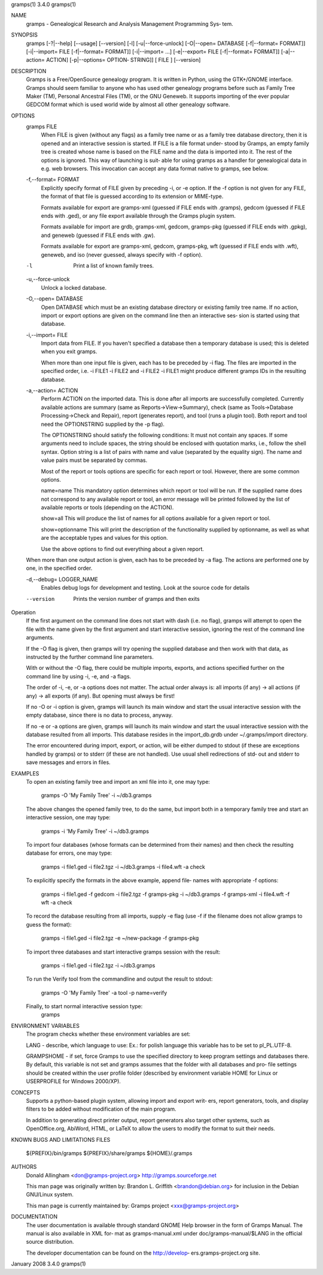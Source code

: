 gramps(1)			     3.4.0			     gramps(1)



NAME
       gramps - Genealogical Research and Analysis Management Programming Sys‐
       tem.


SYNOPSIS
       gramps  [-?|--help]  [--usage]  [--version]  [-l]   [-u|--force-unlock]
       [-O|--open=   DATABASE	[-f|--format=	FORMAT]]   [-i|--import=  FILE
       [-f|--format=   FORMAT]]   [-i|--import=   ...]	  [-e|--export=   FILE
       [-f|--format=  FORMAT]]	[-a|--action=  ACTION]	[-p|--options= OPTION‐
       STRING]] [ FILE ] [--version]


DESCRIPTION
       Gramps is a Free/OpenSource genealogy program. It is written in Python,
       using  the GTK+/GNOME interface.  Gramps should seem familiar to anyone
       who has used other genealogy programs before such as Family Tree  Maker
       (TM),   Personal Ancestral Files (TM), or the GNU Geneweb.  It supports
       importing of the ever popular GEDCOM format which is used world wide by
       almost all other genealogy software.


OPTIONS
       gramps FILE
	      When  FILE is given (without any flags) as a family tree name or
	      as a family tree database directory, then it is  opened  and  an
	      interactive  session is started. If FILE is a file format under‐
	      stood by Gramps, an empty family tree is created	whose name  is
	      based  on  the  FILE  name and the data is imported into it. The
	      rest of the options is ignored. This way of launching  is  suit‐
	      able for using gramps as a handler for genealogical data in e.g.
	      web browsers. This invocation can accept any data format	native
	      to gramps, see below.


       -f,--format= FORMAT
	      Explicitly  specify  format of FILE given by preceding -i, or -e
	      option. If the -f option is not given for any FILE,  the	format
	      of that file is guessed according to its extension or MIME-type.

	      Formats  available  for  export  are gramps-xml (guessed if FILE
	      ends with .gramps), gedcom (guessed if FILE ends with .ged),  or
	      any file export available through the Gramps plugin system.

	      Formats  available  for  import  are  grdb,  gramps-xml, gedcom,
	      gramps-pkg (guessed  if  FILE  ends  with  .gpkg),  and  geneweb
	      (guessed if FILE ends with .gw).

	      Formats available for export are gramps-xml, gedcom, gramps-pkg,
	      wft (guessed if FILE ends with .wft), geneweb,  and  iso	(never
	      guessed, always specify with -f option).


       -l     Print a list of known family trees.


       -u,--force-unlock
	      Unlock a locked database.


       -O,--open= DATABASE
	      Open  DATABASE  which  must be an existing database directory or
	      existing family tree name.   If  no  action,  import  or	export
	      options  are  given on the command line then an interactive ses‐
	      sion is started using that database.


       -i,--import= FILE
	      Import data from FILE. If you haven't specified a database  then
	      a  temporary  database  is  used;  this is deleted when you exit
	      gramps.

	      When more than one input file is given, each has to be  preceded
	      by  -i flag. The files are imported in the specified order, i.e.
	      -i FILE1 -i FILE2 and -i FILE2 -i FILE1 might produce  different
	      gramps IDs in the resulting database.


       -a,--action= ACTION
	      Perform  ACTION  on  the	imported  data. This is done after all
	      imports are successfully completed. Currently available  actions
	      are  summary  (same  as  Reports->View->Summary), check (same as
	      Tools->Database Processing->Check and Repair), report (generates
	      report),	and  tool  (runs a plugin tool).  Both report and tool
	      need the OPTIONSTRING supplied by the -p flag).

	      The OPTIONSTRING should satisfy the following conditions:
	      It must not contain any  spaces.	 If  some  arguments  need  to
	      include  spaces,	the  string  should be enclosed with quotation
	      marks, i.e., follow the shell syntax.  Option string is  a  list
	      of  pairs  with name and value (separated by the equality sign).
	      The name and value pairs must be separated by commas.

	      Most of the report or tools options are specific for each report
	      or tool.	However, there are some common options.

	      name=name
	      This  mandatory  option  determines which report or tool will be
	      run.  If the supplied name does not correspond to any  available
	      report or tool, an error message will be printed followed by the
	      list of available reports or tools (depending on the ACTION).

	      show=all
	      This will produce the list of names for  all  options  available
	      for a given report or tool.

	      show=optionname
	      This will print the description of the functionality supplied by
	      optionname, as well as what are the acceptable types and	values
	      for this option.

	      Use  the	above  options	to  find  out everything about a given
	      report.


       When more than one output action is given, each has to be  preceded  by
       -a flag. The actions are performed one by one, in the specified order.


       -d,--debug= LOGGER_NAME
	      Enables  debug  logs  for  development  and testing. Look at the
	      source code for details

       --version
	      Prints the version number of gramps and then exits




Operation
       If the first argument on the command line  does	not  start  with  dash
       (i.e.  no  flag),  gramps  will	attempt to open the file with the name
       given by the first argument and start interactive session, ignoring the
       rest of the command line arguments.


       If  the	-O  flag  is  given, then gramps will try opening the supplied
       database and then work with that data, as  instructed  by  the  further
       command line parameters.


       With  or without the -O flag, there could be multiple imports, exports,
       and actions specified further on the command line by using -i, -e,  and
       -a flags.


       The  order  of  -i, -e, or -a options does not matter. The actual order
       always is: all imports (if any) -> all actions (if any) -> all  exports
       (if any). But opening must always be first!


       If  no -O or -i option is given, gramps will launch its main window and
       start the usual interactive session  with  the  empty  database,  since
       there is no data to process, anyway.


       If  no  -e  or -a options are given, gramps will launch its main window
       and start the usual interactive session with the database resulted from
       all   imports.  This  database  resides	in  the  import_db.grdb  under
       ~/.gramps/import directory.


       The error encountered during import, export, or action, will be	either
       dumped  to  stdout  (if	these  are exceptions handled by gramps) or to
       stderr (if these are not handled). Use usual shell redirections of std‐
       out and stderr to save messages and errors in files.


EXAMPLES
       To  open  an  existing family tree and import an xml file  into it, one
       may type:
	      gramps -O 'My Family Tree' -i ~/db3.gramps

       The above changes the opened family tree, to do the  same,  but	import
       both  in  a temporary family tree and start an interactive session, one
       may type:
	      gramps -i 'My Family Tree' -i ~/db3.gramps

       To import four databases (whose formats can be  determined  from  their
       names) and then check the resulting database for errors, one may type:
	      gramps -i file1.ged -i file2.tgz -i ~/db3.gramps -i file4.wft -a
	      check

       To explicitly specify the formats in the above  example,  append  file‐
       names with appropriate -f options:
	      gramps  -i  file1.ged  -f  gedcom  -i file2.tgz -f gramps-pkg -i
	      ~/db3.gramps -f gramps-xml -i file4.wft -f wft  -a check

       To record the database resulting from all imports, supply -e flag  (use
       -f if the filename does not allow gramps to guess the format):
	      gramps -i file1.ged -i file2.tgz -e ~/new-package -f gramps-pkg

       To import three databases and start interactive gramps session with the
       result:
	      gramps -i file1.ged -i file2.tgz -i ~/db3.gramps

       To run the Verify tool from the commandline and output  the  result  to
       stdout:
	      gramps -O 'My Family Tree' -a tool -p name=verify

       Finally, to start normal interactive session type:
	      gramps


ENVIRONMENT VARIABLES
       The program checks whether these environment variables are set:

       LANG  -	describe, which language to use: Ex.: for polish language this
       variable has to be set to pl_PL.UTF-8.

       GRAMPSHOME - if set, force Gramps to use  the  specified  directory  to
       keep program settings and databases there. By default, this variable is
       not set and gramps assumes that the folder with all databases and  pro‐
       file  settings  should  be  created  within  the  user  profile	folder
       (described by environment variable HOME for Linux  or  USERPROFILE  for
       Windows 2000/XP).


CONCEPTS
       Supports a python-based plugin system, allowing import and export writ‐
       ers, report generators, tools, and display filters to be added  without
       modification of the main program.

       In addition to generating direct printer output, report generators also
       target other systems, such as OpenOffice.org, AbiWord, HTML,  or  LaTeX
       to allow the users to modify the format to suit their needs.


KNOWN BUGS AND LIMITATIONS
FILES
       ${PREFIX}/bin/gramps
       ${PREFIX}/share/gramps
       ${HOME}/.gramps


AUTHORS
       Donald Allingham <don@gramps-project.org>
       http://gramps.sourceforge.net

       This man page was originally written by:
       Brandon L. Griffith <brandon@debian.org>
       for inclusion in the Debian GNU/Linux system.

       This man page is currently maintained by:
       Gramps project <xxx@gramps-project.org>


DOCUMENTATION
       The user documentation is available through standard GNOME Help browser
       in the form of Gramps Manual. The manual is also available in XML  for‐
       mat  as gramps-manual.xml under doc/gramps-manual/$LANG in the official
       source distribution.

       The  developer  documentation  can  be  found  on  the  http://develop‐
       ers.gramps-project.org site.



January 2008			     3.4.0			     gramps(1)
